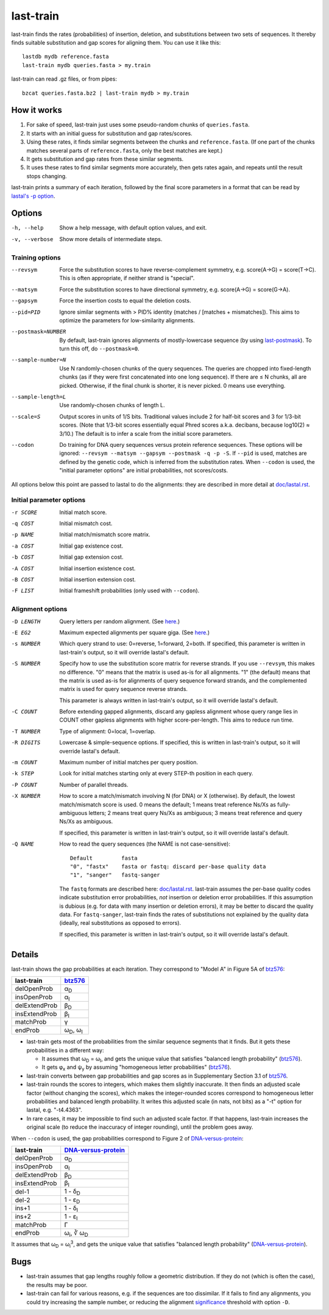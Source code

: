 last-train
==========

last-train finds the rates (probabilities) of insertion, deletion, and
substitutions between two sets of sequences.  It thereby finds
suitable substitution and gap scores for aligning them.  You can use
it like this::

  lastdb mydb reference.fasta
  last-train mydb queries.fasta > my.train

last-train can read .gz files, or from pipes::

  bzcat queries.fasta.bz2 | last-train mydb > my.train

How it works
------------

1. For sake of speed, last-train just uses some pseudo-random chunks
   of ``queries.fasta``.

2. It starts with an initial guess for substitution and gap
   rates/scores.

3. Using these rates, it finds similar segments between the chunks and
   ``reference.fasta``.  (If one part of the chunks matches several
   parts of ``reference.fasta``, only the best matches are kept.)

4. It gets substitution and gap rates from these similar segments.

5. It uses these rates to find similar segments more accurately, then
   gets rates again, and repeats until the result stops changing.

last-train prints a summary of each iteration, followed by the final
score parameters in a format that can be read by `lastal's -p option
<doc/lastal.rst>`_.

Options
-------

-h, --help
       Show a help message, with default option values, and exit.
-v, --verbose
       Show more details of intermediate steps.

Training options
~~~~~~~~~~~~~~~~

--revsym
       Force the substitution scores to have reverse-complement
       symmetry, e.g. score(A→G) = score(T→C).  This is often
       appropriate, if neither strand is "special".
--matsym
       Force the substitution scores to have directional symmetry,
       e.g. score(A→G) = score(G→A).
--gapsym
       Force the insertion costs to equal the deletion costs.
--pid=PID
       Ignore similar segments with > PID% identity (matches /
       [matches + mismatches]).  This aims to optimize the parameters
       for low-similarity alignments.
--postmask=NUMBER
       By default, last-train ignores alignments of mostly-lowercase
       sequence (by using `last-postmask <doc/last-postmask.rst>`_).
       To turn this off, do ``--postmask=0``.
--sample-number=N
       Use N randomly-chosen chunks of the query sequences.  The
       queries are chopped into fixed-length chunks (as if they were
       first concatenated into one long sequence).  If there are ≤ N
       chunks, all are picked.  Otherwise, if the final chunk is
       shorter, it is never picked.  0 means use everything.
--sample-length=L
       Use randomly-chosen chunks of length L.
--scale=S
       Output scores in units of 1/S bits.  Traditional values
       include 2 for half-bit scores and 3 for 1/3-bit scores.
       (Note that 1/3-bit scores essentially equal Phred scores
       a.k.a. decibans, because log10(2) ≈ 3/10.)  The default is to
       infer a scale from the initial score parameters.
--codon
       Do training for DNA query sequences versus protein reference
       sequences.  These options will be ignored: ``--revsym
       --matsym --gapsym --postmask -q -p -S``.  If ``--pid`` is used,
       matches are defined by the genetic code, which is inferred from
       the substitution rates.  When ``--codon`` is used, the "initial
       parameter options" are initial probabilities, not scores/costs.

All options below this point are passed to lastal to do the
alignments: they are described in more detail at `<doc/lastal.rst>`_.

Initial parameter options
~~~~~~~~~~~~~~~~~~~~~~~~~

-r SCORE   Initial match score.
-q COST    Initial mismatch cost.
-p NAME    Initial match/mismatch score matrix.
-a COST    Initial gap existence cost.
-b COST    Initial gap extension cost.
-A COST    Initial insertion existence cost.
-B COST    Initial insertion extension cost.
-F LIST    Initial frameshift probabilities (only used with ``--codon``).

Alignment options
~~~~~~~~~~~~~~~~~

-D LENGTH  Query letters per random alignment.  (See `here
           <doc/last-evalues.rst>`_.)
-E EG2     Maximum expected alignments per square giga.  (See `here
           <doc/last-evalues.rst>`_.)
-s NUMBER  Which query strand to use: 0=reverse, 1=forward, 2=both.
           If specified, this parameter is written in last-train's
           output, so it will override lastal's default.
-S NUMBER  Specify how to use the substitution score matrix for
           reverse strands.  If you use ``--revsym``, this makes no
           difference.  "0" means that the matrix is used as-is for
           all alignments.  "1" (the default) means that the matrix
           is used as-is for alignments of query sequence forward
           strands, and the complemented matrix is used for query
           sequence reverse strands.

           This parameter is always written in last-train's output,
           so it will override lastal's default.

-C COUNT   Before extending gapped alignments, discard any gapless
           alignment whose query range lies in COUNT other gapless
           alignments with higher score-per-length.  This aims to
           reduce run time.
-T NUMBER  Type of alignment: 0=local, 1=overlap.
-R DIGITS  Lowercase & simple-sequence options.  If specified, this is
           written in last-train's output, so it will override
           lastal's default.
-m COUNT   Maximum number of initial matches per query position.
-k STEP    Look for initial matches starting only at every STEP-th
           position in each query.
-P COUNT   Number of parallel threads.
-X NUMBER  How to score a match/mismatch involving N (for DNA) or X
           (otherwise).  By default, the lowest match/mismatch score
           is used. 0 means the default; 1 means treat reference
           Ns/Xs as fully-ambiguous letters; 2 means treat query
           Ns/Xs as ambiguous; 3 means treat reference and query
           Ns/Xs as ambiguous.

           If specified, this parameter is written in last-train's
           output, so it will override lastal's default.

-Q NAME    How to read the query sequences (the NAME is not
           case-sensitive)::

             Default         fasta
             "0", "fastx"    fasta or fastq: discard per-base quality data
             "1", "sanger"   fastq-sanger

           The ``fastq`` formats are described here:
           `<doc/lastal.rst>`_.  last-train assumes the per-base
           quality codes indicate substitution error probabilities,
           *not* insertion or deletion error probabilities.  If this
           assumption is dubious (e.g. for data with many insertion
           or deletion errors), it may be better to discard the
           quality data.  For ``fastq-sanger``, last-train finds the
           rates of substitutions not explained by the quality data
           (ideally, real substitutions as opposed to errors).

           If specified, this parameter is written in last-train's
           output, so it will override lastal's default.

Details
-------

last-train shows the gap probabilities at each iteration.  They
correspond to "Model A" in Figure 5A of btz576_:

=============  ========================
last-train     btz576_
=============  ========================
delOpenProb    α\ :sub:`D`
insOpenProb    α\ :sub:`I`
delExtendProb  β\ :sub:`D`
insExtendProb  β\ :sub:`I`
matchProb      γ
endProb        ω\ :sub:`D`, ω\ :sub:`I`
=============  ========================

* last-train gets most of the probabilities from the similar sequence
  segments that it finds.  But it gets these probabilities in a
  different way:

  - It assumes that ω\ :sub:`D` = ω\ :sub:`I`, and gets the unique
    value that satisfies "balanced length probability" (btz576_).

  - It gets φ\ :sub:`x` and ψ\ :sub:`y` by assuming "homogeneous
    letter probabilities" (btz576_).

* last-train converts between gap probabilities and gap scores as in
  Supplementary Section 3.1 of btz576_.

* last-train rounds the scores to integers, which makes them slightly
  inaccurate.  It then finds an adjusted scale factor (without
  changing the scores), which makes the integer-rounded scores
  correspond to homogeneous letter probabilities and balanced length
  probability.  It writes this adjusted scale (in nats, not bits) as a
  "-t" option for lastal, e.g. "-t4.4363".

* In rare cases, it may be impossible to find such an adjusted scale
  factor.  If that happens, last-train increases the original scale
  (to reduce the inaccuracy of integer rounding), until the problem
  goes away.

When ``--codon`` is used, the gap probabilities correspond to Figure 2
of DNA-versus-protein_:

=============  ==========================
last-train     DNA-versus-protein_
=============  ==========================
delOpenProb    α\ :sub:`D`
insOpenProb    α\ :sub:`I`
delExtendProb  β\ :sub:`D`
insExtendProb  β\ :sub:`I`
del-1          1 - δ\ :sub:`D`
del-2          1 - ε\ :sub:`D`
ins+1          1 - δ\ :sub:`I`
ins+2          1 - ε\ :sub:`I`
matchProb      Γ
endProb        ω\ :sub:`i`, ∛ ω\ :sub:`D`
=============  ==========================

It assumes that ω\ :sub:`D` = ω\ :sub:`i`\ :sup:`3`, and gets the
unique value that satisfies "balanced length probability"
(DNA-versus-protein_).

Bugs
----

* last-train assumes that gap lengths roughly follow a geometric
  distribution.  If they do not (which is often the case), the results
  may be poor.

* last-train can fail for various reasons, e.g. if the sequences are
  too dissimilar.  If it fails to find any alignments, you could try
  increasing the sample number, or reducing the alignment
  significance_ threshold with option ``-D``.

.. _btz576: https://doi.org/10.1093/bioinformatics/btz576
.. _DNA-versus-protein: https://doi.org/10.1109/TCBB.2022.3177855
.. _significance: doc/last-evalues.rst
